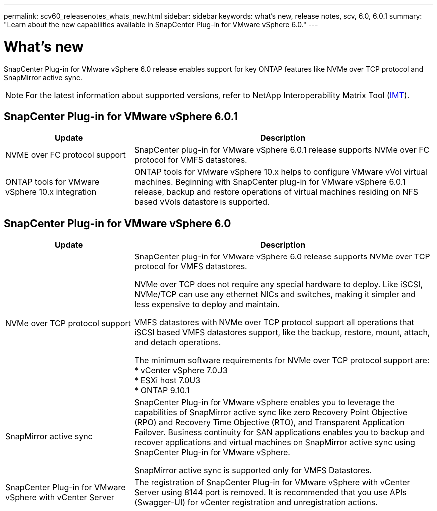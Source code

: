 ---
permalink: scv60_releasenotes_whats_new.html
sidebar: sidebar
keywords: what's new, release notes, scv, 6.0, 6.0.1
summary: "Learn about the new capabilities available in SnapCenter Plug-in for VMware vSphere 6.0."
---

= What's new

:hardbreaks:
:nofooter:
:icons: font
:linkattrs:
:imagesdir: ./media/

[.lead]
SnapCenter Plug-in for VMware vSphere 6.0 release enables support for key ONTAP features like NVMe over TCP protocol and SnapMirror active sync.

[NOTE]
====
For the latest information about supported versions, refer to NetApp Interoperability Matrix Tool (http://mysupport.netapp.com/matrix[IMT^]).
====
== SnapCenter Plug-in for VMware vSphere 6.0.1
[cols="30%,70%",options="header"]
|===
| Update | Description
a|
NVME over FC protocol support
a|
SnapCenter plug-in for VMware vSphere 6.0.1 release supports NVMe over FC protocol for VMFS datastores.
a|
ONTAP tools for VMware vSphere 10.x integration
a|
ONTAP tools for VMware vSphere 10.x helps to configure VMware vVol virtual machines. Beginning with SnapCenter plug-in for VMware vSphere 6.0.1 release, backup and restore operations of virtual machines residing on NFS based vVols datastore is supported.
|===

== SnapCenter Plug-in for VMware vSphere 6.0
[cols="30%,70%",options="header"]
|===
| Update | Description
a|
NVMe over TCP protocol support
a|
SnapCenter plug-in for VMware vSphere 6.0 release supports NVMe over TCP protocol for VMFS datastores.

NVMe over TCP does not require any special hardware to deploy. Like iSCSI, NVMe/TCP can use any ethernet NICs and switches, making it simpler and less expensive to deploy and maintain.

VMFS datastores with NVMe over TCP protocol support all operations that iSCSI based VMFS datastores support, like the backup, restore, mount, attach, and detach operations.

The minimum software requirements for NVMe over TCP protocol support are:
* vCenter vSphere 7.0U3
* ESXi host 7.0U3
* ONTAP 9.10.1
a|
SnapMirror active sync
a|
SnapCenter Plug-in for VMware vSphere enables you to leverage the capabilities of SnapMirror active sync like zero Recovery Point Objective (RPO) and Recovery Time Objective (RTO), and Transparent Application Failover. Business continuity for SAN applications enables you to backup and recover applications and virtual machines on SnapMirror active sync using SnapCenter Plug-in for VMware vSphere.

SnapMirror active sync is supported only for VMFS Datastores.
a|
SnapCenter Plug-in for VMware vSphere with vCenter Server
a|
The registration of SnapCenter Plug-in for VMware vSphere with vCenter Server using 8144 port is removed. It is recommended that you use APIs (Swagger-UI) for vCenter registration and unregistration actions.
|===